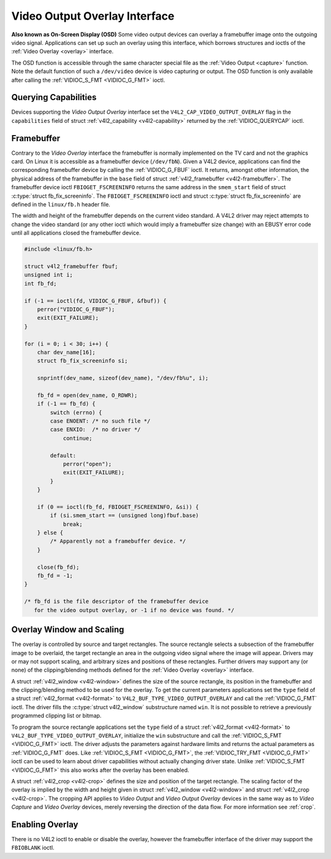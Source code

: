 .. -*- coding: utf-8; mode: rst -*-

.. _osd:

******************************
Video Output Overlay Interface
******************************


**Also known as On-Screen Display (OSD)**
Some video output devices can overlay a framebuffer image onto the
outgoing video signal. Applications can set up such an overlay using
this interface, which borrows structures and ioctls of the
:ref:`Video Overlay <overlay>` interface.

The OSD function is accessible through the same character special file
as the :ref:`Video Output <capture>` function. Note the default
function of such a ``/dev/video`` device is video capturing or output.
The OSD function is only available after calling the
:ref:`VIDIOC_S_FMT <VIDIOC_G_FMT>` ioctl.


Querying Capabilities
=====================

Devices supporting the *Video Output Overlay* interface set the
``V4L2_CAP_VIDEO_OUTPUT_OVERLAY`` flag in the ``capabilities`` field of
struct :ref:`v4l2_capability <v4l2-capability>` returned by the
:ref:`VIDIOC_QUERYCAP` ioctl.


Framebuffer
===========

Contrary to the *Video Overlay* interface the framebuffer is normally
implemented on the TV card and not the graphics card. On Linux it is
accessible as a framebuffer device (``/dev/fbN``). Given a V4L2 device,
applications can find the corresponding framebuffer device by calling
the :ref:`VIDIOC_G_FBUF` ioctl. It returns, amongst
other information, the physical address of the framebuffer in the
``base`` field of struct :ref:`v4l2_framebuffer <v4l2-framebuffer>`.
The framebuffer device ioctl ``FBIOGET_FSCREENINFO`` returns the same
address in the ``smem_start`` field of struct
:c:type:`struct fb_fix_screeninfo`. The ``FBIOGET_FSCREENINFO``
ioctl and struct :c:type:`struct fb_fix_screeninfo` are defined in
the ``linux/fb.h`` header file.

The width and height of the framebuffer depends on the current video
standard. A V4L2 driver may reject attempts to change the video standard
(or any other ioctl which would imply a framebuffer size change) with an
EBUSY error code until all applications closed the framebuffer device.


.. code-block:: c

    #include <linux/fb.h>

    struct v4l2_framebuffer fbuf;
    unsigned int i;
    int fb_fd;

    if (-1 == ioctl(fd, VIDIOC_G_FBUF, &fbuf)) {
        perror("VIDIOC_G_FBUF");
        exit(EXIT_FAILURE);
    }

    for (i = 0; i < 30; i++) {
        char dev_name[16];
        struct fb_fix_screeninfo si;

        snprintf(dev_name, sizeof(dev_name), "/dev/fb%u", i);

        fb_fd = open(dev_name, O_RDWR);
        if (-1 == fb_fd) {
            switch (errno) {
            case ENOENT: /* no such file */
            case ENXIO:  /* no driver */
                continue;

            default:
                perror("open");
                exit(EXIT_FAILURE);
            }
        }

        if (0 == ioctl(fb_fd, FBIOGET_FSCREENINFO, &si)) {
            if (si.smem_start == (unsigned long)fbuf.base)
                break;
        } else {
            /* Apparently not a framebuffer device. */
        }

        close(fb_fd);
        fb_fd = -1;
    }

    /* fb_fd is the file descriptor of the framebuffer device
       for the video output overlay, or -1 if no device was found. */


Overlay Window and Scaling
==========================

The overlay is controlled by source and target rectangles. The source
rectangle selects a subsection of the framebuffer image to be overlaid,
the target rectangle an area in the outgoing video signal where the
image will appear. Drivers may or may not support scaling, and arbitrary
sizes and positions of these rectangles. Further drivers may support any
(or none) of the clipping/blending methods defined for the
:ref:`Video Overlay <overlay>` interface.

A struct :ref:`v4l2_window <v4l2-window>` defines the size of the
source rectangle, its position in the framebuffer and the
clipping/blending method to be used for the overlay. To get the current
parameters applications set the ``type`` field of a struct
:ref:`v4l2_format <v4l2-format>` to
``V4L2_BUF_TYPE_VIDEO_OUTPUT_OVERLAY`` and call the
:ref:`VIDIOC_G_FMT` ioctl. The driver fills the
:c:type:`struct v4l2_window` substructure named ``win``. It is not
possible to retrieve a previously programmed clipping list or bitmap.

To program the source rectangle applications set the ``type`` field of a
struct :ref:`v4l2_format <v4l2-format>` to
``V4L2_BUF_TYPE_VIDEO_OUTPUT_OVERLAY``, initialize the ``win``
substructure and call the :ref:`VIDIOC_S_FMT <VIDIOC_G_FMT>` ioctl.
The driver adjusts the parameters against hardware limits and returns
the actual parameters as :ref:`VIDIOC_G_FMT` does. Like :ref:`VIDIOC_S_FMT <VIDIOC_G_FMT>`,
the :ref:`VIDIOC_TRY_FMT <VIDIOC_G_FMT>` ioctl can be used to learn
about driver capabilities without actually changing driver state. Unlike
:ref:`VIDIOC_S_FMT <VIDIOC_G_FMT>` this also works after the overlay has been enabled.

A struct :ref:`v4l2_crop <v4l2-crop>` defines the size and position
of the target rectangle. The scaling factor of the overlay is implied by
the width and height given in struct :ref:`v4l2_window <v4l2-window>`
and struct :ref:`v4l2_crop <v4l2-crop>`. The cropping API applies to
*Video Output* and *Video Output Overlay* devices in the same way as to
*Video Capture* and *Video Overlay* devices, merely reversing the
direction of the data flow. For more information see :ref:`crop`.


Enabling Overlay
================

There is no V4L2 ioctl to enable or disable the overlay, however the
framebuffer interface of the driver may support the ``FBIOBLANK`` ioctl.


.. ------------------------------------------------------------------------------
.. This file was automatically converted from DocBook-XML with the dbxml
.. library (https://github.com/return42/sphkerneldoc). The origin XML comes
.. from the linux kernel, refer to:
..
.. * https://github.com/torvalds/linux/tree/master/Documentation/DocBook
.. ------------------------------------------------------------------------------
